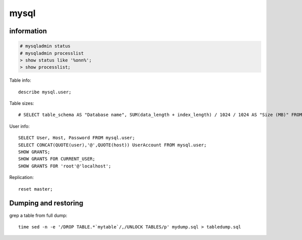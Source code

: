 mysql
=====

information
-----------

.. code-block:: none

    # mysqladmin status
    # mysqladmin processlist
    > show status like '%onn%';
    > show processlist;

Table info::

    describe mysql.user;

Table sizes::

    # SELECT table_schema AS "Database name", SUM(data_length + index_length) / 1024 / 1024 AS "Size (MB)" FROM information_schema.TABLES GROUP BY table_schema;

User info::

    SELECT User, Host, Password FROM mysql.user;
    SELECT CONCAT(QUOTE(user),'@',QUOTE(host)) UserAccount FROM mysql.user;
    SHOW GRANTS;
    SHOW GRANTS FOR CURRENT_USER;
    SHOW GRANTS FOR 'root'@'localhost';

Replication::

    reset master;

Dumping and restoring
---------------------

grep a table from full dump::

    time sed -n -e '/DROP TABLE.*`mytable`/,/UNLOCK TABLES/p' mydump.sql > tabledump.sql
